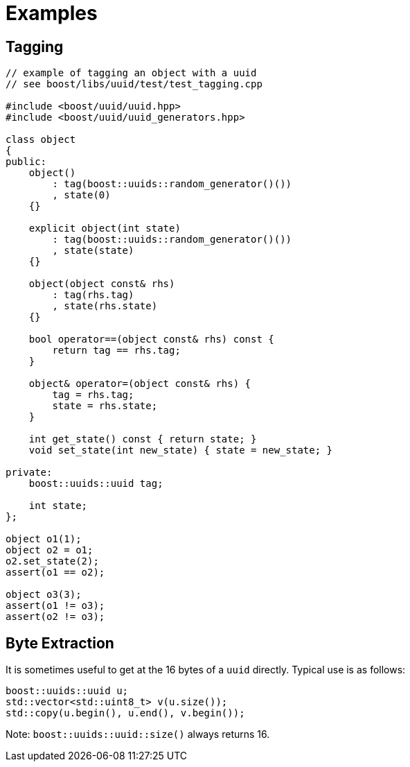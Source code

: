 [#examples]
= Examples

:idprefix: examples_

== Tagging

[source,c++]
----
// example of tagging an object with a uuid
// see boost/libs/uuid/test/test_tagging.cpp

#include <boost/uuid/uuid.hpp>
#include <boost/uuid/uuid_generators.hpp>

class object
{
public:
    object()
        : tag(boost::uuids::random_generator()())
        , state(0)
    {}

    explicit object(int state)
        : tag(boost::uuids::random_generator()())
        , state(state)
    {}

    object(object const& rhs)
        : tag(rhs.tag)
        , state(rhs.state)
    {}

    bool operator==(object const& rhs) const {
        return tag == rhs.tag;
    }

    object& operator=(object const& rhs) {
        tag = rhs.tag;
        state = rhs.state;
    }

    int get_state() const { return state; }
    void set_state(int new_state) { state = new_state; }

private:
    boost::uuids::uuid tag;

    int state;
};

object o1(1);
object o2 = o1;
o2.set_state(2);
assert(o1 == o2);

object o3(3);
assert(o1 != o3);
assert(o2 != o3);
----

== Byte Extraction

It is sometimes useful to get at the 16 bytes of a `uuid` directly. Typical use is as follows:

[source,c++]
----
boost::uuids::uuid u;
std::vector<std::uint8_t> v(u.size());
std::copy(u.begin(), u.end(), v.begin());
----

Note: `boost::uuids::uuid::size()` always returns 16.

